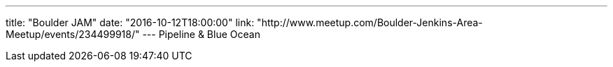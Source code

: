 ---
title: "Boulder JAM"
date: "2016-10-12T18:00:00"
link: "http://www.meetup.com/Boulder-Jenkins-Area-Meetup/events/234499918/"
---
Pipeline & Blue Ocean
